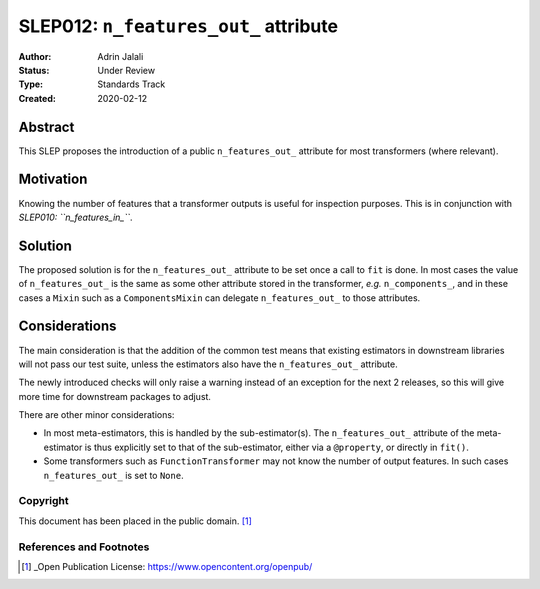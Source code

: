 .. _slep_012:

======================================
SLEP012: ``n_features_out_`` attribute
======================================

:Author: Adrin Jalali
:Status: Under Review
:Type: Standards Track
:Created: 2020-02-12

Abstract
########

This SLEP proposes the introduction of a public ``n_features_out_`` attribute
for most transformers (where relevant).

Motivation
##########

Knowing the number of features that a transformer outputs is useful for
inspection purposes. This is in conjunction with *SLEP010: ``n_features_in_``*.

Solution
########

The proposed solution is for the ``n_features_out_`` attribute to be set once a
call to ``fit`` is done. In most cases the value of ``n_features_out_`` is the
same as some other attribute stored in the transformer, *e.g.*
``n_components_``, and in these cases a ``Mixin`` such as a ``ComponentsMixin``
can delegate ``n_features_out_`` to those attributes.

Considerations
##############

The main consideration is that the addition of the common test means that
existing estimators in downstream libraries will not pass our test suite,
unless the estimators also have the ``n_features_out_`` attribute.

The newly introduced checks will only raise a warning instead of an exception
for the next 2 releases, so this will give more time for downstream packages
to adjust.

There are other minor considerations:

- In most meta-estimators, this is handled by the
  sub-estimator(s). The ``n_features_out_`` attribute of the meta-estimator is
  thus explicitly set to that of the sub-estimator, either via a ``@property``,
  or directly in ``fit()``.
- Some transformers such as ``FunctionTransformer`` may not know the number
  of output features. In such cases ``n_features_out_`` is set to ``None``.

Copyright
---------

This document has been placed in the public domain. [1]_

References and Footnotes
------------------------

.. [1] _Open Publication License: https://www.opencontent.org/openpub/


